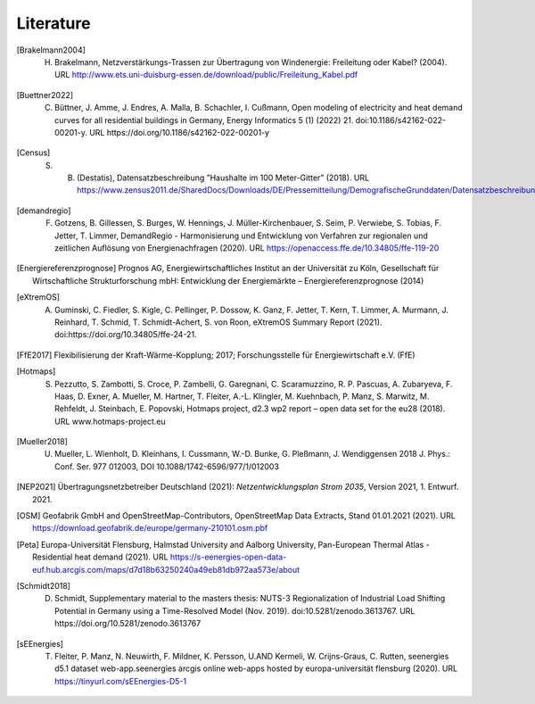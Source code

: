 **********
Literature
**********

.. [Brakelmann2004] H. Brakelmann, Netzverstärkungs-Trassen zur Übertragung von Windenergie: Freileitung oder Kabel? (2004). URL http://www.ets.uni-duisburg-essen.de/download/public/Freileitung_Kabel.pdf

.. [Buettner2022] C. Büttner, J. Amme, J. Endres, A. Malla, B. Schachler, I. Cußmann, Open modeling of electricity and heat demand curves for all residential buildings in Germany, Energy Informatics 5 (1) (2022) 21. doi:10.1186/s42162-022-00201-y. URL https://doi.org/10.1186/s42162-022-00201-y

.. [Census] S. B. (Destatis), Datensatzbeschreibung ”Haushalte im 100 Meter-Gitter” (2018). URL https://www.zensus2011.de/SharedDocs/Downloads/DE/Pressemitteilung/DemografischeGrunddaten/Datensatzbeschreibung_Haushalt_100m_Gitter.html

.. [demandregio] F. Gotzens, B. Gillessen, S. Burges, W. Hennings, J. Müller-Kirchenbauer, S. Seim, P. Verwiebe, S. Tobias, F. Jetter, T. Limmer, 	DemandRegio - Harmonisierung und Entwicklung von Verfahren zur regionalen und zeitlichen Auflösung von Energienachfragen (2020). URL https://openaccess.ffe.de/10.34805/ffe-119-20

.. [Energiereferenzprognose] Prognos AG, Energiewirtschaftliches Institut an der Universität zu Köln, Gesellschaft für Wirtschaftliche Strukturforschung mbH: Entwicklung der Energiemärkte – Energiereferenzprognose (2014)

.. [eXtremOS] A. Guminski, C. Fiedler, S. Kigle, C. Pellinger, P. Dossow, K. Ganz, F. Jetter, T. Kern, T. Limmer, A. Murmann, J. Reinhard, T. Schmid, T. Schmidt-Achert, S. von Roon, eXtremOS Summary Report (2021). doi:https://doi.org/10.34805/ffe-24-21.

.. [FfE2017] Flexibilisierung der Kraft-Wärme-Kopplung; 2017; Forschungsstelle für Energiewirtschaft e.V. (FfE)
    
.. [Hotmaps] S. Pezzutto, S. Zambotti, S. Croce, P. Zambelli, G. Garegnani, C. Scaramuzzino, R. P. Pascuas, A. Zubaryeva, F. Haas, D. Exner, A. Mueller, M. Hartner, T. Fleiter, A.-L. Klingler, M. Kuehnbach, P. Manz, S. Marwitz, M. Rehfeldt, J. Steinbach, E. Popovski, Hotmaps project, d2.3 wp2 report – open data set for the eu28 (2018). URL www.hotmaps-project.eu

.. [Mueller2018] U. Mueller, L. Wienholt, D. Kleinhans, I. Cussmann, W.-D. Bunke, G. Pleßmann, J. Wendiggensen 2018 J. Phys.: Conf. Ser. 977 012003, DOI 10.1088/1742-6596/977/1/012003

.. [NEP2021] Übertragungsnetzbetreiber Deutschland (2021):  *Netzentwicklungsplan Strom 2035*, Version 2021, 1. Entwurf. 2021.

.. [OSM] Geofabrik GmbH and OpenStreetMap-Contributors, OpenStreetMap Data Extracts, Stand 01.01.2021 (2021). URL https://download.geofabrik.de/europe/germany-210101.osm.pbf

.. [Peta] Europa-Universität Flensburg, Halmstad University and Aalborg University, Pan-European Thermal Atlas - Residential heat demand (2021). URL https://s-eenergies-open-data-euf.hub.arcgis.com/maps/d7d18b63250240a49eb81db972aa573e/about

.. [Schmidt2018] D. Schmidt, Supplementary material to the masters thesis: NUTS-3 Regionalization of Industrial Load Shifting Potential in Germany using a Time-Resolved Model (Nov. 2019). doi:10.5281/zenodo.3613767. URL https://doi.org/10.5281/zenodo.3613767

.. [sEEnergies] T. Fleiter, P. Manz, N. Neuwirth, F. Mildner, K. Persson, U.AND Kermeli, W. Crijns-Graus, C. Rutten, seenergies d5.1 dataset web-app.seenergies arcgis online web-apps hosted by europa-universität flensburg (2020). URL https://tinyurl.com/sEEnergies-D5-1
